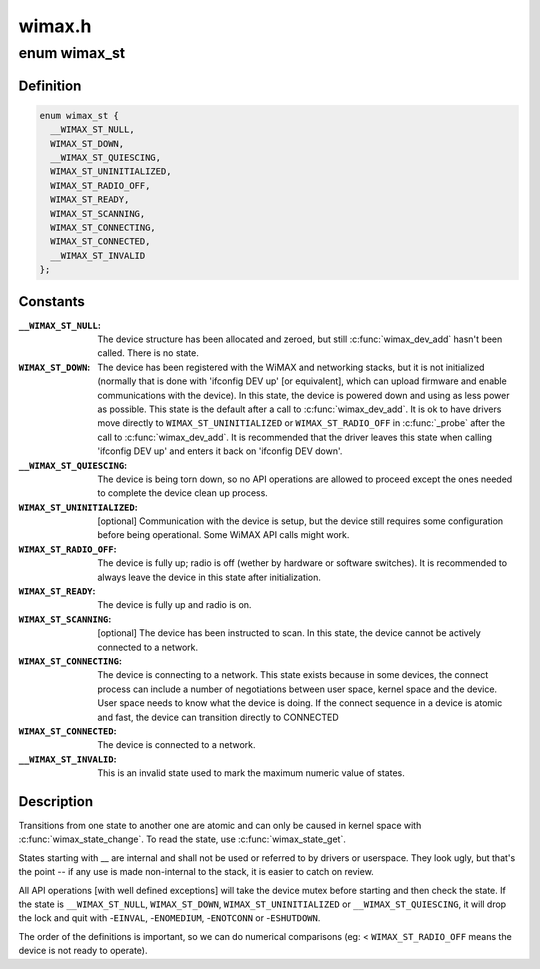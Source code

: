 .. -*- coding: utf-8; mode: rst -*-

=======
wimax.h
=======


.. _`wimax_st`:

enum wimax_st
=============

.. c:type:: wimax_st

    The different states of a WiMAX device


.. _`wimax_st.definition`:

Definition
----------

.. code-block:: c

    enum wimax_st {
      __WIMAX_ST_NULL,
      WIMAX_ST_DOWN,
      __WIMAX_ST_QUIESCING,
      WIMAX_ST_UNINITIALIZED,
      WIMAX_ST_RADIO_OFF,
      WIMAX_ST_READY,
      WIMAX_ST_SCANNING,
      WIMAX_ST_CONNECTING,
      WIMAX_ST_CONNECTED,
      __WIMAX_ST_INVALID
    };


.. _`wimax_st.constants`:

Constants
---------

:``__WIMAX_ST_NULL``:
    The device structure has been allocated and zeroed,
    but still :c:func:`wimax_dev_add` hasn't been called. There is no state.

:``WIMAX_ST_DOWN``:
    The device has been registered with the WiMAX and
    networking stacks, but it is not initialized (normally that is
    done with 'ifconfig DEV up' [or equivalent], which can upload
    firmware and enable communications with the device).
    In this state, the device is powered down and using as less
    power as possible.
    This state is the default after a call to :c:func:`wimax_dev_add`. It
    is ok to have drivers move directly to ``WIMAX_ST_UNINITIALIZED``
    or ``WIMAX_ST_RADIO_OFF`` in :c:func:`_probe` after the call to
    :c:func:`wimax_dev_add`.
    It is recommended that the driver leaves this state when
    calling 'ifconfig DEV up' and enters it back on 'ifconfig DEV
    down'.

:``__WIMAX_ST_QUIESCING``:
    The device is being torn down, so no API
    operations are allowed to proceed except the ones needed to
    complete the device clean up process.

:``WIMAX_ST_UNINITIALIZED``:
    [optional] Communication with the device
    is setup, but the device still requires some configuration
    before being operational.
    Some WiMAX API calls might work.

:``WIMAX_ST_RADIO_OFF``:
    The device is fully up; radio is off (wether
    by hardware or software switches).
    It is recommended to always leave the device in this state
    after initialization.

:``WIMAX_ST_READY``:
    The device is fully up and radio is on.

:``WIMAX_ST_SCANNING``:
    [optional] The device has been instructed to
    scan. In this state, the device cannot be actively connected to
    a network.

:``WIMAX_ST_CONNECTING``:
    The device is connecting to a network. This
    state exists because in some devices, the connect process can
    include a number of negotiations between user space, kernel
    space and the device. User space needs to know what the device
    is doing. If the connect sequence in a device is atomic and
    fast, the device can transition directly to CONNECTED

:``WIMAX_ST_CONNECTED``:
    The device is connected to a network.

:``__WIMAX_ST_INVALID``:
    This is an invalid state used to mark the
    maximum numeric value of states.


.. _`wimax_st.description`:

Description
-----------


Transitions from one state to another one are atomic and can only
be caused in kernel space with :c:func:`wimax_state_change`. To read the
state, use :c:func:`wimax_state_get`.

States starting with __ are internal and shall not be used or
referred to by drivers or userspace. They look ugly, but that's the
point -- if any use is made non-internal to the stack, it is easier
to catch on review.

All API operations [with well defined exceptions] will take the
device mutex before starting and then check the state. If the state
is ``__WIMAX_ST_NULL``\ , ``WIMAX_ST_DOWN``\ , ``WIMAX_ST_UNINITIALIZED`` or
``__WIMAX_ST_QUIESCING``\ , it will drop the lock and quit with
-\ ``EINVAL``\ , -\ ``ENOMEDIUM``\ , -\ ``ENOTCONN`` or -\ ``ESHUTDOWN``\ .

The order of the definitions is important, so we can do numerical
comparisons (eg: < ``WIMAX_ST_RADIO_OFF`` means the device is not ready
to operate).

